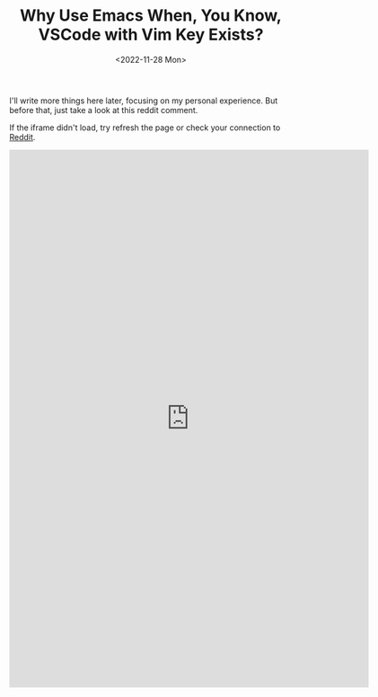 #+TITLE: Why Use Emacs When, You Know, VSCode with Vim Key Exists?
#+DATE: <2022-11-28 Mon>

I'll write more things here later, focusing on my personal experience.
But before that, just take a look at this reddit comment.

If the iframe didn't load, try refresh the page or check your connection to [[https://www.reddit.com/][Reddit]].

#+HTML:<iframe id="reddit-embed" src="https://www.redditmedia.com/r/orgmode/comments/lcizik/does_orgmode_outside_of_emacs_make_sense/gm1vx7j/?depth=1&amp;showmore=false&amp;embed=true&amp;showtitle=true&amp;showmedia=false" sandbox="allow-scripts allow-same-origin allow-popups" style="border: none;" scrolling="no" width="640" height="958"></iframe>
